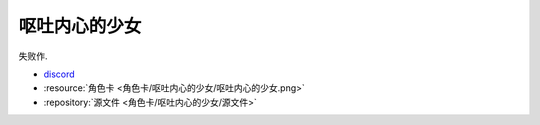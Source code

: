 ************************************************************************************************************************
呕吐内心的少女
************************************************************************************************************************

失败作.

- `discord <https://discord.com/channels/1291925535324110879/1339557809137778688>`_
- :resource:`角色卡 <角色卡/呕吐内心的少女/呕吐内心的少女.png>`
- :repository:`源文件 <角色卡/呕吐内心的少女/源文件>`
